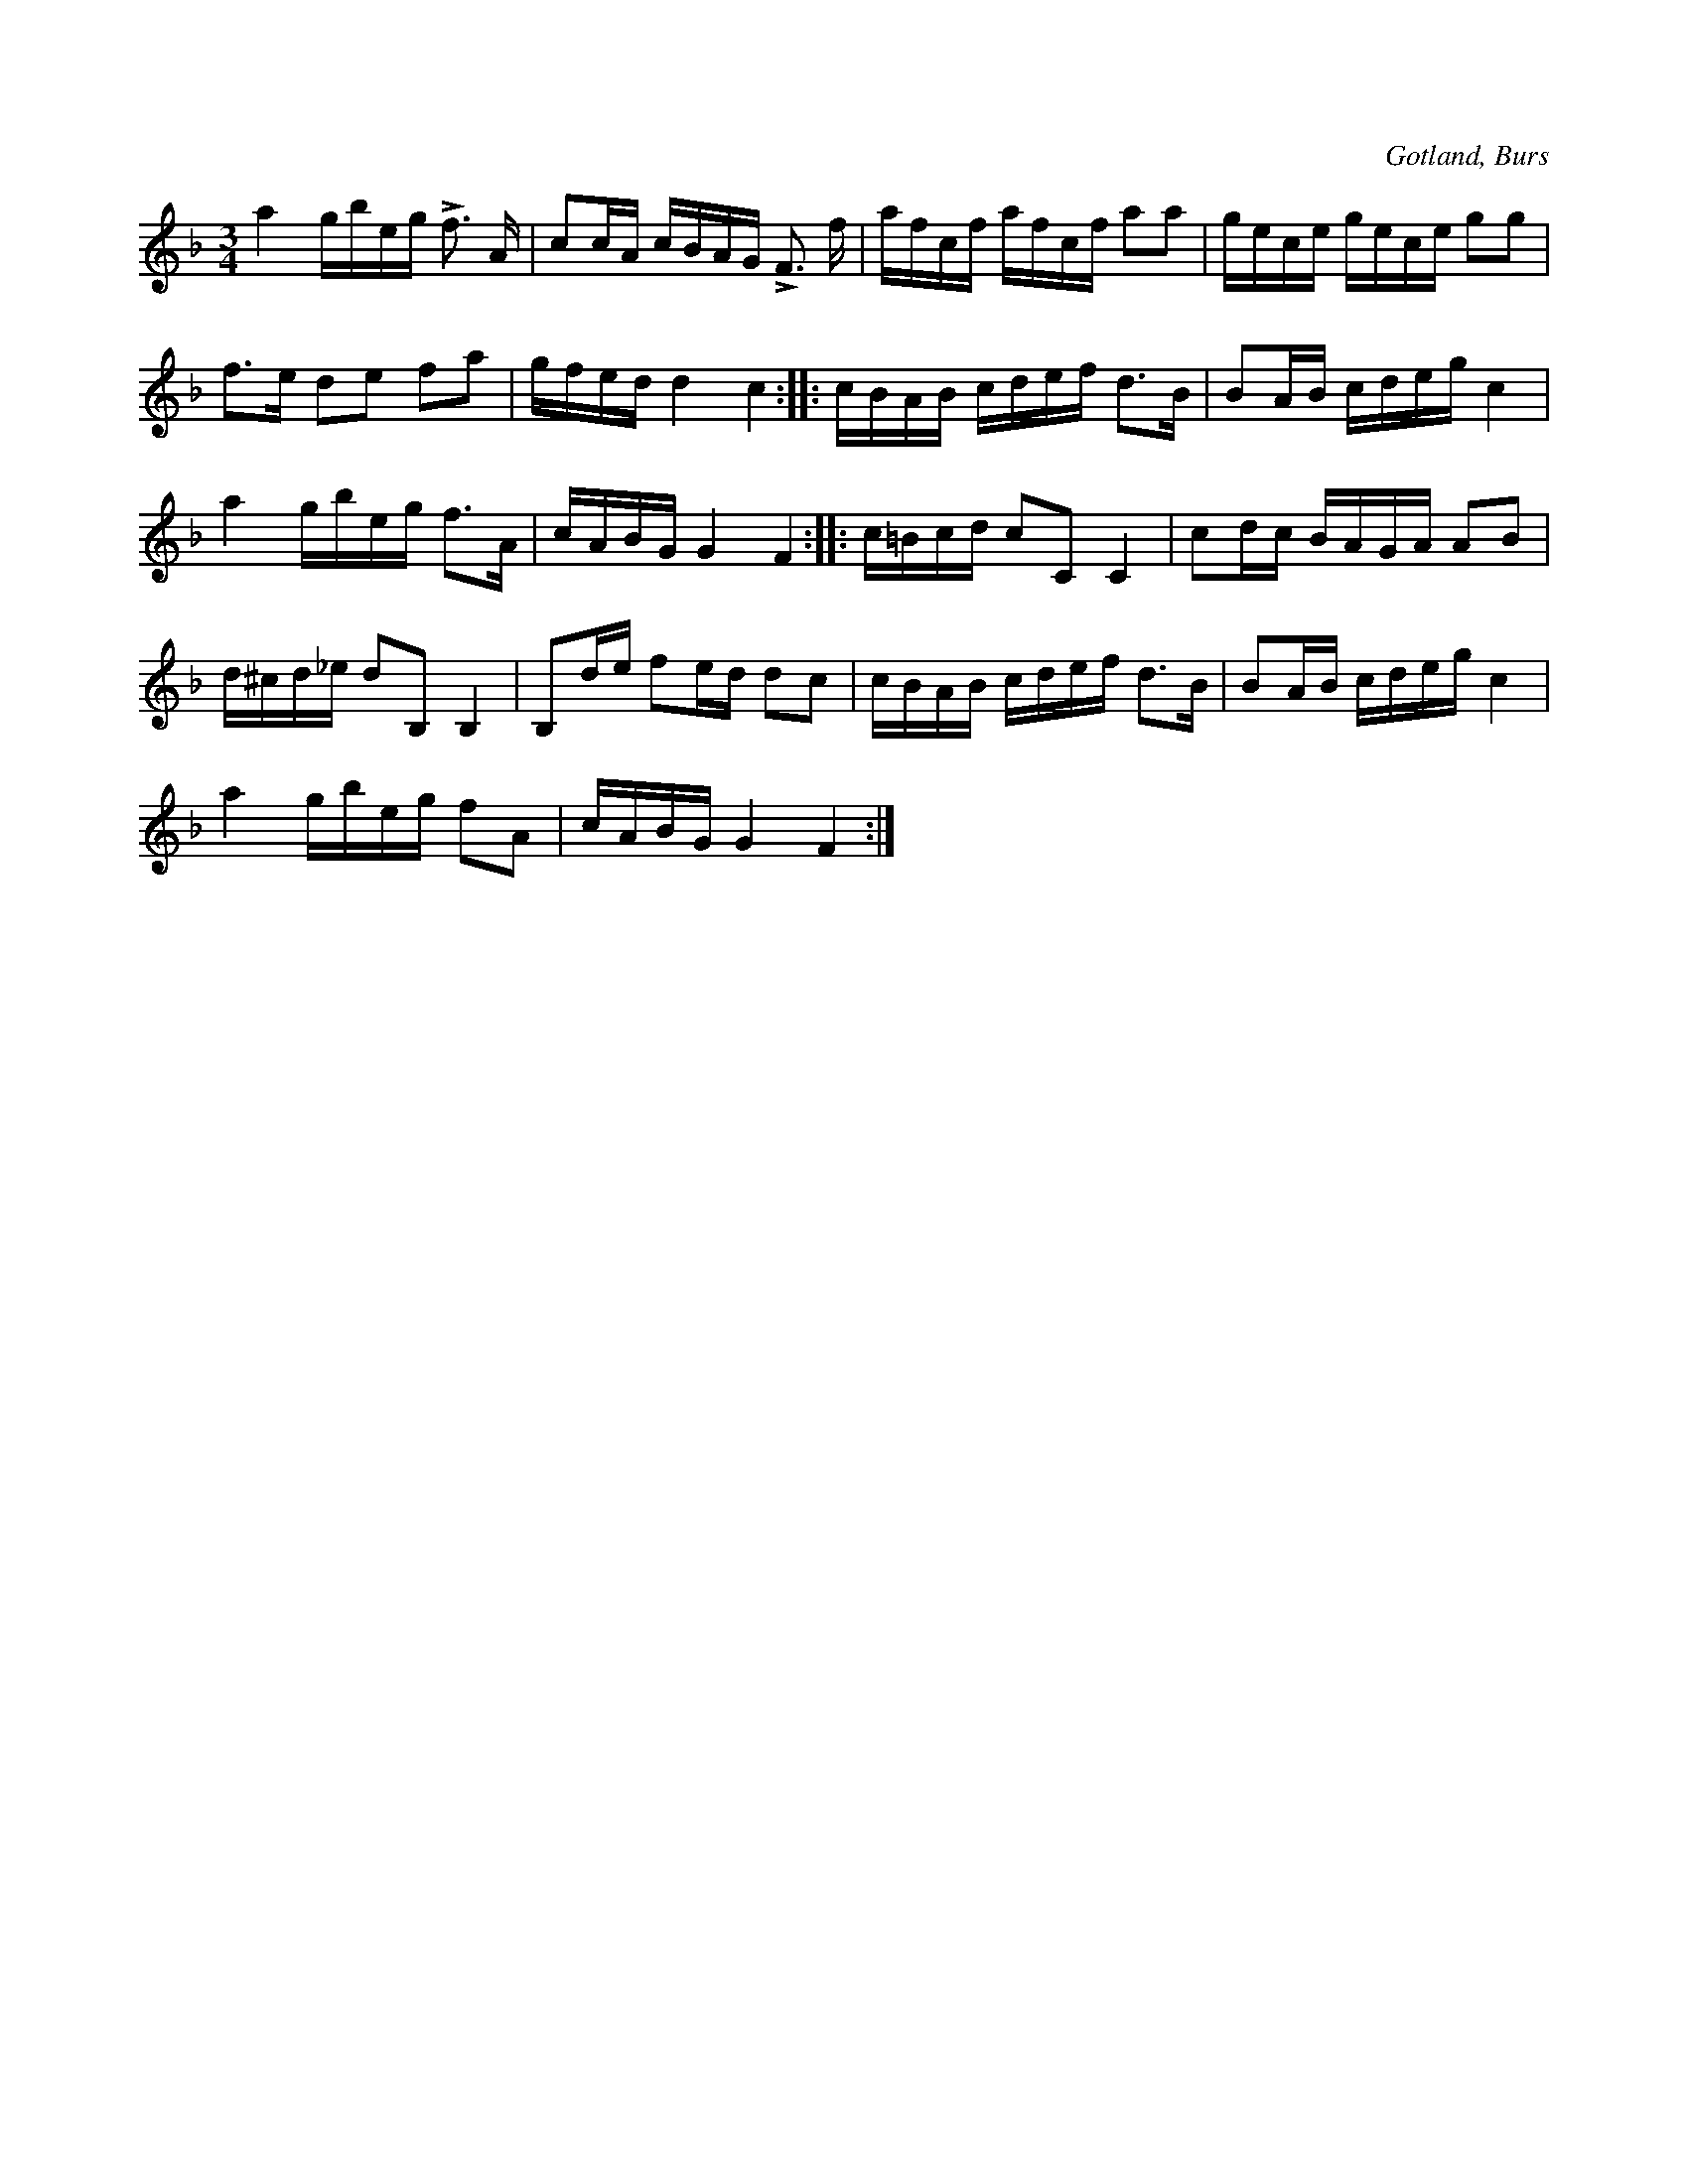 X:246
T:
R:polska
S:Efter »Florsen» i Burs.
O:Gotland, Burs
M:3/4
L:1/16
K:F
a4 gbeg Lf3 A|c2cA cBAG LF3 f|afcf afcf a2a2|gece gece g2g2|
f3e d2e2 f2a2|gfed d4 c4::cBAB cdef d3B|B2AB cdeg c4|
a4 gbeg f3A|cABG G4 F4::c=Bcd c2C2 C4|c2dc BAGA A2B2|
d^cd_e d2B,2 B,4|B,2de f2ed d2c2|cBAB cdef d3B|B2AB cdeg c4|
a4 gbeg f2A2|cABG G4 F4:|

